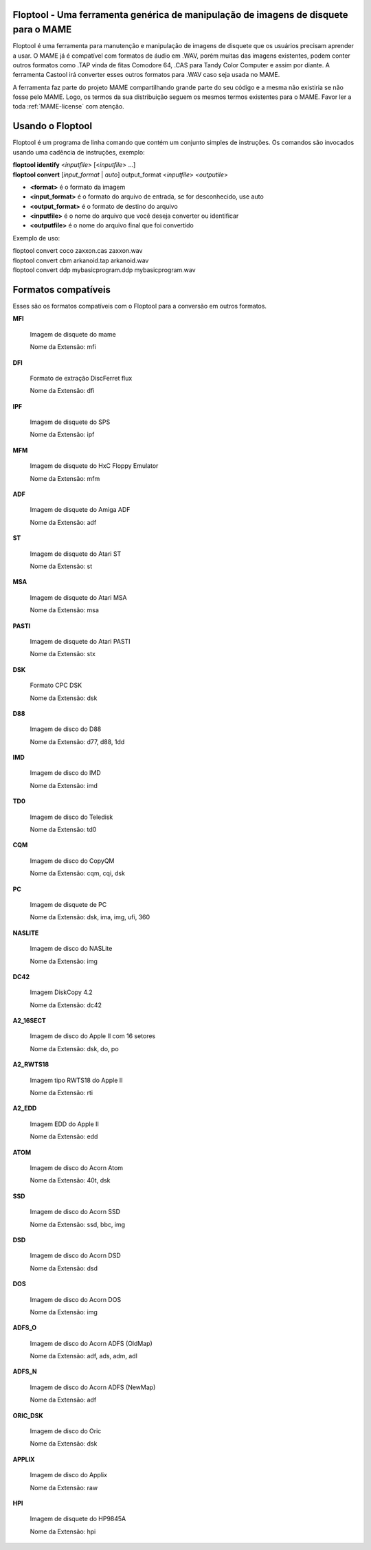 Floptool - Uma ferramenta genérica de manipulação de imagens de disquete para o MAME
====================================================================================



Floptool é uma ferramenta para manutenção e manipulação de imagens de
disquete que os usuários precisam aprender a usar. O MAME já é
compatível com formatos de áudio em .WAV, porém muitas das imagens
existentes, podem conter outros formatos como .TAP vinda de fitas
Comodore 64, .CAS para Tandy Color Computer e assim por diante.
A ferramenta Castool irá converter esses outros formatos para .WAV caso
seja usada no MAME.

A ferramenta faz parte do projeto MAME compartilhando grande parte do
seu código e a mesma não existiria se não fosse pelo MAME.
Logo, os termos da sua distribuição seguem os mesmos termos existentes
para o MAME. Favor ler a toda :ref:`MAME-license` com atenção.


Usando o Floptool
=================

Floptool é um programa de linha comando que contém um conjunto simples
de instruções. Os comandos são invocados usando uma cadência de
instruções, exemplo:

|	**floptool identify** <*inputfile*> [<*inputfile*> ...]
|	**floptool convert** [*input_format* | *auto*] output_format <*inputfile*> <*outputile*>

* **<format>** é o formato da imagem
* **<input_format>** é o formato do arquivo de entrada, se for desconhecido, use auto
* **<output_format>** é o formato de destino do arquivo
* **<inputfile>** é o nome do arquivo que você deseja converter ou identificar
* **<outputfile>** é o nome do arquivo final que foi convertido

Exemplo de uso:

|	floptool convert coco zaxxon.cas zaxxon.wav
|	floptool convert cbm arkanoid.tap arkanoid.wav
|	floptool convert ddp mybasicprogram.ddp mybasicprogram.wav

.. A nice and clean way to do a page break, this case for latex and PDF
   only.
.. raw:: latex

	\clearpage

Formatos compatíveis
====================

Esses são os formatos compatíveis com o Floptool para a conversão em
outros formatos.

**MFI**

	Imagem de disquete do mame

	Nome da Extensão: mfi

**DFI**

	Formato de extração DiscFerret flux

	Nome da Extensão: dfi

**IPF**

	Imagem de disquete do SPS

	Nome da Extensão: ipf

**MFM**

	Imagem de disquete do HxC Floppy Emulator

	Nome da Extensão: mfm

**ADF**

	Imagem de disquete do Amiga ADF

	Nome da Extensão: adf

**ST**

	Imagem de disquete do Atari ST

	Nome da Extensão: st

**MSA**

	Imagem de disquete do Atari MSA

	Nome da Extensão: msa

**PASTI**

	Imagem de disquete do Atari PASTI

	Nome da Extensão: stx

**DSK**

	Formato CPC DSK

	Nome da Extensão: dsk

**D88**

	Imagem de disco do D88

	Nome da Extensão: d77, d88, 1dd

**IMD**

	Imagem de disco do IMD

	Nome da Extensão: imd

**TD0**

	Imagem de disco do Teledisk

	Nome da Extensão: td0

**CQM**

	Imagem de disco do CopyQM

	Nome da Extensão: cqm, cqi, dsk

**PC**

	Imagem de disquete de PC

	Nome da Extensão: dsk, ima, img, ufi, 360

**NASLITE**

	Imagem de disco do NASLite

	Nome da Extensão: img

**DC42**

	Imagem DiskCopy 4.2

	Nome da Extensão: dc42

**A2_16SECT**

	Imagem de disco do Apple II com 16 setores

	Nome da Extensão: dsk, do, po

**A2_RWTS18**

	Imagem tipo RWTS18 do Apple II

	Nome da Extensão: rti

**A2_EDD**

	Imagem EDD do Apple II

	Nome da Extensão: edd

**ATOM**

	Imagem de disco do Acorn Atom

	Nome da Extensão: 40t, dsk

**SSD**

	Imagem de disco do Acorn SSD

	Nome da Extensão: ssd, bbc, img

**DSD**

	Imagem de disco do Acorn DSD

	Nome da Extensão: dsd

**DOS**

	Imagem de disco do Acorn DOS

	Nome da Extensão: img

**ADFS_O**

	Imagem de disco do Acorn ADFS (OldMap)

	Nome da Extensão: adf, ads, adm, adl

**ADFS_N**

	Imagem de disco do Acorn ADFS (NewMap)

	Nome da Extensão: adf

**ORIC_DSK**

	Imagem de disco do Oric

	Nome da Extensão: dsk

**APPLIX**

	Imagem de disco do Applix

	Nome da Extensão: raw

**HPI**

	Imagem de disquete do HP9845A

	Nome da Extensão: hpi
